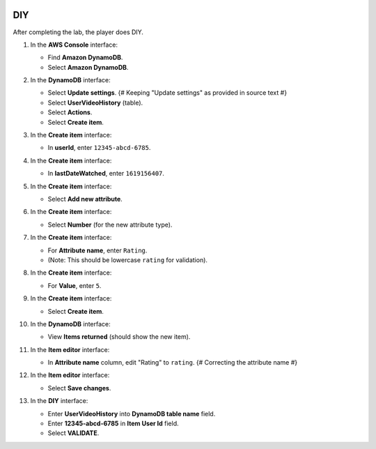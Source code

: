   .. _a10_diy:

===
DIY
===

After completing the lab, the player does DIY.

#. In the **AWS Console** interface:

   * Find **Amazon DynamoDB**.
   * Select **Amazon DynamoDB**.

   .. image:: static/13.4diyP1.png
      :alt: AWS Console showing Amazon DynamoDB service.
      :align: center
      :width: 600px
      :target: https://000300.awsstudygroup.com/10-databases/10.4-diy/ {# Replace with actual URL #}

#. In the **DynamoDB** interface:

   * Select **Update settings**. {# Keeping "Update settings" as provided in source text #}
   * Select **UserVideoHistory** (table).
   * Select **Actions**.
   * Select **Create item**.

   .. image:: static/13.4diyP2.png
      :alt: DynamoDB interface navigating to create an item for UserVideoHistory.
      :align: center
      :width: 600px
      :target: https://000300.awsstudygroup.com/10-databases/10.4-diy/ {# Replace with actual URL #}

#. In the **Create item** interface:

   * In **userId**, enter ``12345-abcd-6785``.

   .. image:: static/13.4diyP3.png
      :alt: Create item interface showing userId entry.
      :align: center
      :width: 600px
      :target: https://000300.awsstudygroup.com/10-databases/10.4-diy/ {# Replace with actual URL #}

#. In the **Create item** interface:

   * In **lastDateWatched**, enter ``1619156407``.

   .. image:: static/13.4diyP4.png
      :alt: Create item interface showing lastDateWatched entry.
      :align: center
      :width: 600px
      :target: https://000300.awsstudygroup.com/10-databases/10.4-diy/ {# Replace with actual URL #}

#. In the **Create item** interface:

   * Select **Add new attribute**.

   .. image:: static/13.4diyP5.png
      :alt: Create item interface showing Add new attribute button.
      :align: center
      :width: 600px
      :target: https://000300.awsstudygroup.com/10-databases/10.4-diy/ {# Replace with actual URL #}

#. In the **Create item** interface:

   * Select **Number** (for the new attribute type).

   .. image:: static/13.4diyP6.png
      :alt: Create item interface showing Number attribute type selected.
      :align: center
      :width: 600px
      :target: https://000300.awsstudygroup.com/10-databases/10.4-diy/ {# Replace with actual URL #}

#. In the **Create item** interface:

   * For **Attribute name**, enter ``Rating``.
   * (Note: This should be lowercase ``rating`` for validation).

   .. image:: static/13.4diyP7.png
      :alt: Create item interface showing Rating attribute name entry.
      :align: center
      :width: 600px
      :target: https://000300.awsstudygroup.com/10-databases/10.4-diy/ {# Replace with actual URL #}

#. In the **Create item** interface:

   * For **Value**, enter ``5``.

   .. image:: static/13.4diyP8.png
      :alt: Create item interface showing Rating attribute value entry.
      :align: center
      :width: 600px
      :target: https://000300.awsstudygroup.com/10-databases/10.4-diy/ {# Replace with actual URL #}

#. In the **Create item** interface:

   * Select **Create item**.

   .. image:: static/13.4diyP9.png
      :alt: Create item interface showing Create item button.
      :align: center
      :width: 600px
      :target: https://000300.awsstudygroup.com/10-databases/10.4-diy/ {# Replace with actual URL #}

#. In the **DynamoDB** interface:

   * View **Items returned** (should show the new item).

   .. image:: static/13.4diyP10.png
      :alt: DynamoDB interface showing items returned with the new item.
      :align: center
      :width: 600px
      :target: https://000300.awsstudygroup.com/10-databases/10.4-diy/ {# Replace with actual URL #}

#. In the **Item editor** interface:

   * In **Attribute name** column, edit "Rating" to ``rating``. {# Correcting the attribute name #}

   .. image:: static/13.4diyP11.png
      :alt: Item editor interface showing attribute name being edited to lowercase rating.
      :align: center
      :width: 600px
      :target: https://000300.awsstudygroup.com/10-databases/10.4-diy/ {# Replace with actual URL #}

#. In the **Item editor** interface:

   * Select **Save changes**.

   .. image:: static/13.4diyP12.png
      :alt: Item editor interface showing Save changes button.
      :align: center
      :width: 600px
      :target: https://000300.awsstudygroup.com/10-databases/10.4-diy/ {# Replace with actual URL #}

#. In the **DIY** interface:

   * Enter **UserVideoHistory** into **DynamoDB table name** field.
   * Enter **12345-abcd-6785** in **Item User Id** field.
   * Select **VALIDATE**.

   .. image:: static/13.4diyP13.png
      :alt: DIY interface showing table name and user ID entered for validation.
      :align: center
      :width: 600px
      :target: https://000300.awsstudygroup.com/10-databases/10.4-diy/ {# Replace with actual URL #}
